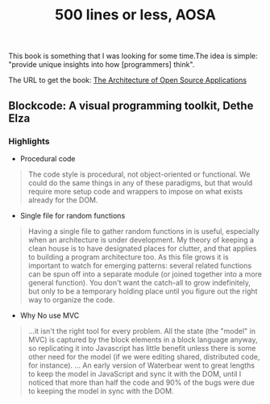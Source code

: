 #+TITLE: 500 lines or less, AOSA

 This book is something that I was looking for some time.The idea is simple: "provide unique insights into how [programmers] think".

 The URL to get the book: [[https://aosabook.org/en/][The Architecture of Open Source Applications]]


** Blockcode: A visual programming toolkit, Dethe Elza

*** Highlights

- Procedural code

#+BEGIN_QUOTE
The code style is procedural, not object-oriented or functional. We could do the same things in any of these paradigms, but that would require more setup code and wrappers to impose on what exists already for the DOM.
#+END_QUOTE


- Single file for random functions

#+BEGIN_QUOTE
Having a single file to gather random functions in is useful, especially when an architecture is under development. My theory of keeping a clean house is to have designated places for clutter, and that applies to building a program architecture too. As this file grows it is important to watch for emerging patterns: several related functions can be spun off into a separate module (or joined together into a more general function). You don't want the catch-all to grow indefinitely, but only to be a temporary holding place until you figure out the right way to organize the code.
#+END_QUOTE


- Why No use MVC
  
#+BEGIN_QUOTE
...it isn't the right tool for every problem. All the state (the "model" in MVC) is captured by the block elements in a block language anyway, so replicating it into Javascript has little benefit unless there is some other need for the model (if we were editing shared, distributed code, for instance).
... An early version of Waterbear went to great lengths to keep the model in JavaScript and sync it with the DOM, until I noticed that more than half the code and 90% of the bugs were due to keeping the model in sync with the DOM.
#+END_QUOTE
